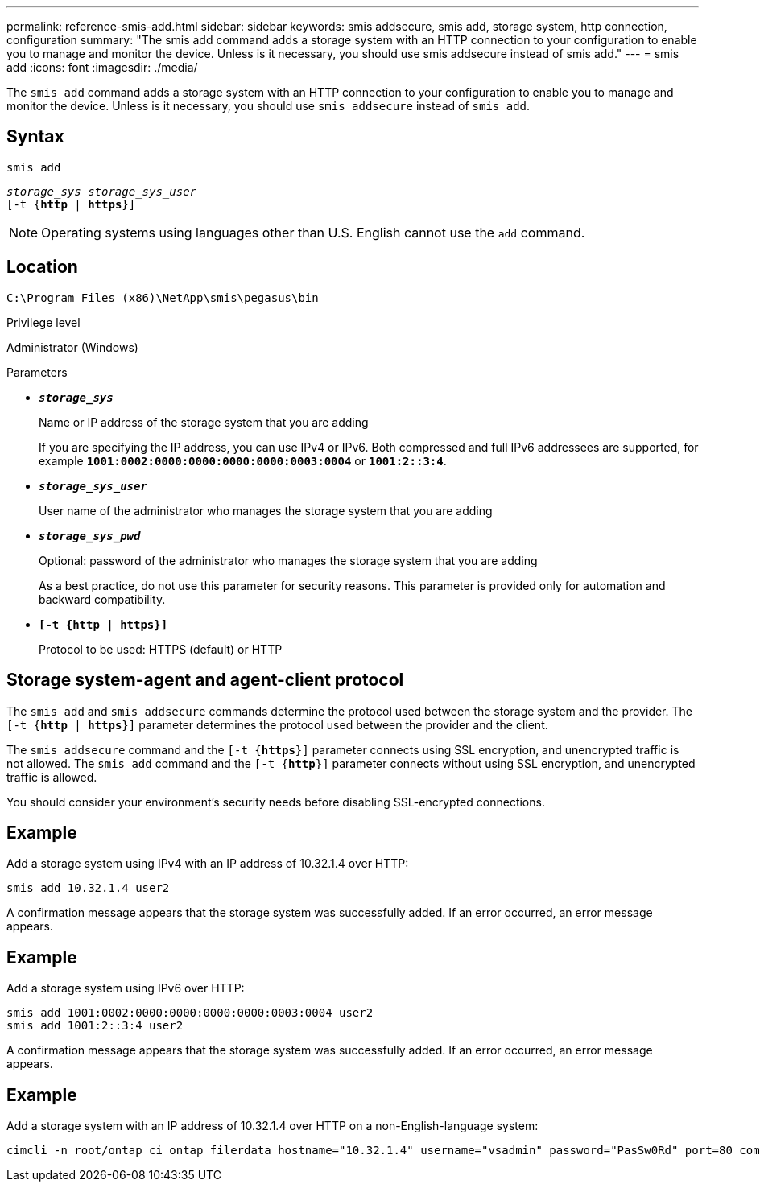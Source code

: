 ---
permalink: reference-smis-add.html
sidebar: sidebar
keywords: smis addsecure, smis add, storage system, http connection, configuration
summary: "The smis add command adds a storage system with an HTTP connection to your configuration to enable you to manage and monitor the device. Unless is it necessary, you should use smis addsecure instead of smis add."
---
= smis add
:icons: font
:imagesdir: ./media/

[.lead]
The `smis add` command adds a storage system with an HTTP connection to your configuration to enable you to manage and monitor the device. Unless is it necessary, you should use `smis addsecure` instead of `smis add`.

== Syntax

`smis add`

`_storage_sys storage_sys_user_`
 +
`[-t {*http* | *https*}]`

[NOTE]
====
Operating systems using languages other than U.S. English cannot use the `add` command.
====

== Location

`C:\Program Files (x86)\NetApp\smis\pegasus\bin`

.Privilege level

Administrator (Windows)

.Parameters

* `*_storage_sys_*`
+
Name or IP address of the storage system that you are adding
+
If you are specifying the IP address, you can use IPv4 or IPv6. Both compressed and full IPv6 addressees are supported, for example `*1001:0002:0000:0000:0000:0000:0003:0004*` or `*1001:2::3:4*`.

* `*_storage_sys_user_*`
+
User name of the administrator who manages the storage system that you are adding

* `*_storage_sys_pwd_*`
+
Optional: password of the administrator who manages the storage system that you are adding
+
As a best practice, do not use this parameter for security reasons. This parameter is provided only for automation and backward compatibility.

* `*[-t {http | https}]*`
+
Protocol to be used: HTTPS (default) or HTTP

== Storage system-agent and agent-client protocol

The `smis add` and `smis addsecure` commands determine the protocol used between the storage system and the provider. The `[-t {*http* | *https*}]` parameter determines the protocol used between the provider and the client.

The `smis addsecure` command and the `[-t {*https*}]` parameter connects using SSL encryption, and unencrypted traffic is not allowed. The `smis add` command and the `[-t {*http*}]` parameter connects without using SSL encryption, and unencrypted traffic is allowed.

You should consider your environment's security needs before disabling SSL-encrypted connections.

== Example

Add a storage system using IPv4 with an IP address of 10.32.1.4 over HTTP:

----
smis add 10.32.1.4 user2
----

A confirmation message appears that the storage system was successfully added. If an error occurred, an error message appears.

== Example

Add a storage system using IPv6 over HTTP:

----
smis add 1001:0002:0000:0000:0000:0000:0003:0004 user2
smis add 1001:2::3:4 user2
----

A confirmation message appears that the storage system was successfully added. If an error occurred, an error message appears.

== Example

Add a storage system with an IP address of 10.32.1.4 over HTTP on a non-English-language system:

----
cimcli -n root/ontap ci ontap_filerdata hostname="10.32.1.4" username="vsadmin" password="PasSw0Rd" port=80 comMechanism="HTTP" --timeout 180
----
